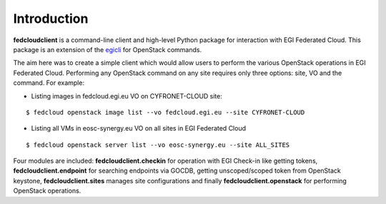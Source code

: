 Introduction
============

**fedcloudclient** is a command-line client and high-level Python package for interaction with EGI Federated Cloud.
This package is an extension of the `egicli <https://github.com/EGI-Foundation/egicli>`_ for OpenStack commands.

The aim here was to create a simple client which would allow users to perform the various OpenStack operations
in EGI Federated Cloud. Performing any OpenStack command on any site requires only three options: site, VO and
the command. For example:

* Listing images in fedcloud.egi.eu VO on CYFRONET-CLOUD site:

::

    $ fedcloud openstack image list --vo fedcloud.egi.eu --site CYFRONET-CLOUD

* Listing all VMs in eosc-synergy.eu VO on all sites in EGI Federated Cloud

::

    $ fedcloud openstack server list --vo eosc-synergy.eu --site ALL_SITES

Four modules are included: **fedcloudclient.checkin** for operation with EGI Check-in like
getting tokens, **fedcloudclient.endpoint** for searching endpoints via GOCDB, getting unscoped/scoped token from
OpenStack keystone, **fedcloudclient.sites** manages site configurations and finally **fedcloudclient.openstack** for
performing OpenStack operations.


